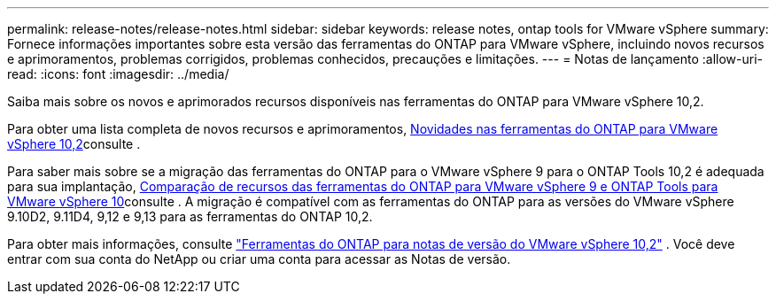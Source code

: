 ---
permalink: release-notes/release-notes.html 
sidebar: sidebar 
keywords: release notes, ontap tools for VMware vSphere 
summary: Fornece informações importantes sobre esta versão das ferramentas do ONTAP para VMware vSphere, incluindo novos recursos e aprimoramentos, problemas corrigidos, problemas conhecidos, precauções e limitações. 
---
= Notas de lançamento
:allow-uri-read: 
:icons: font
:imagesdir: ../media/


[role="lead"]
Saiba mais sobre os novos e aprimorados recursos disponíveis nas ferramentas do ONTAP para VMware vSphere 10,2.

Para obter uma lista completa de novos recursos e aprimoramentos, xref:whats-new-otv-102.adoc[Novidades nas ferramentas do ONTAP para VMware vSphere 10,2]consulte .

Para saber mais sobre se a migração das ferramentas do ONTAP para o VMware vSphere 9 para o ONTAP Tools 10,2 é adequada para sua implantação, xref:ontap-tools-9-ontap-tools-10-feature-comparison.adoc[Comparação de recursos das ferramentas do ONTAP para VMware vSphere 9 e ONTAP Tools para VMware vSphere 10]consulte . A migração é compatível com as ferramentas do ONTAP para as versões do VMware vSphere 9.10D2, 9.11D4, 9,12 e 9,13 para as ferramentas do ONTAP 10,2.

Para obter mais informações, consulte https://library.netapp.com/ecm/ecm_download_file/ECMLP3327064["Ferramentas do ONTAP para notas de versão do VMware vSphere 10,2"^] . Você deve entrar com sua conta do NetApp ou criar uma conta para acessar as Notas de versão.
